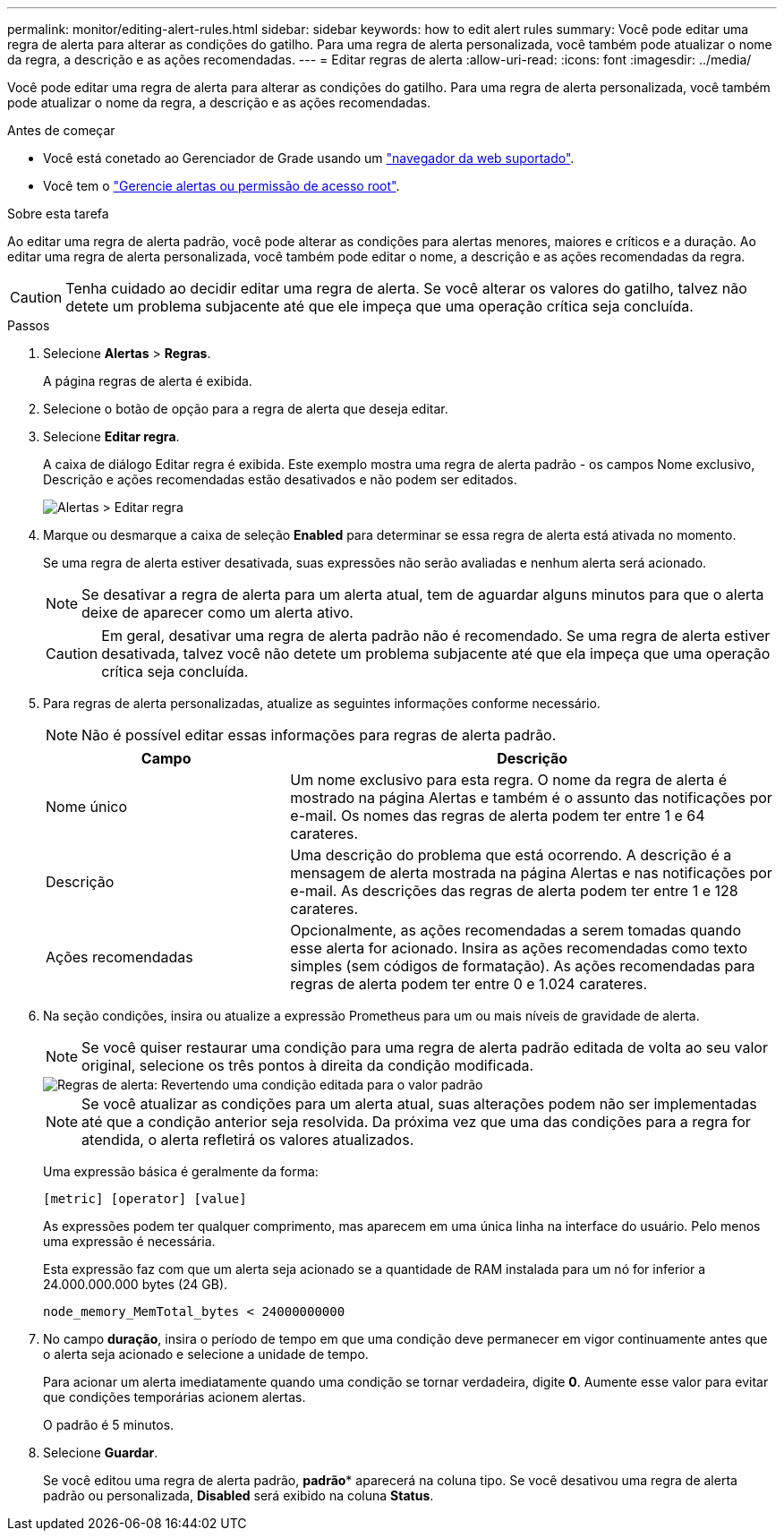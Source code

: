 ---
permalink: monitor/editing-alert-rules.html 
sidebar: sidebar 
keywords: how to edit alert rules 
summary: Você pode editar uma regra de alerta para alterar as condições do gatilho. Para uma regra de alerta personalizada, você também pode atualizar o nome da regra, a descrição e as ações recomendadas. 
---
= Editar regras de alerta
:allow-uri-read: 
:icons: font
:imagesdir: ../media/


[role="lead"]
Você pode editar uma regra de alerta para alterar as condições do gatilho. Para uma regra de alerta personalizada, você também pode atualizar o nome da regra, a descrição e as ações recomendadas.

.Antes de começar
* Você está conetado ao Gerenciador de Grade usando um link:../admin/web-browser-requirements.html["navegador da web suportado"].
* Você tem o link:../admin/admin-group-permissions.html["Gerencie alertas ou permissão de acesso root"].


.Sobre esta tarefa
Ao editar uma regra de alerta padrão, você pode alterar as condições para alertas menores, maiores e críticos e a duração. Ao editar uma regra de alerta personalizada, você também pode editar o nome, a descrição e as ações recomendadas da regra.


CAUTION: Tenha cuidado ao decidir editar uma regra de alerta. Se você alterar os valores do gatilho, talvez não detete um problema subjacente até que ele impeça que uma operação crítica seja concluída.

.Passos
. Selecione *Alertas* > *Regras*.
+
A página regras de alerta é exibida.

. Selecione o botão de opção para a regra de alerta que deseja editar.
. Selecione *Editar regra*.
+
A caixa de diálogo Editar regra é exibida. Este exemplo mostra uma regra de alerta padrão - os campos Nome exclusivo, Descrição e ações recomendadas estão desativados e não podem ser editados.

+
image::../media/alert_rules_edit_rule.png[Alertas > Editar regra]

. Marque ou desmarque a caixa de seleção *Enabled* para determinar se essa regra de alerta está ativada no momento.
+
Se uma regra de alerta estiver desativada, suas expressões não serão avaliadas e nenhum alerta será acionado.

+

NOTE: Se desativar a regra de alerta para um alerta atual, tem de aguardar alguns minutos para que o alerta deixe de aparecer como um alerta ativo.

+

CAUTION: Em geral, desativar uma regra de alerta padrão não é recomendado. Se uma regra de alerta estiver desativada, talvez você não detete um problema subjacente até que ela impeça que uma operação crítica seja concluída.

. Para regras de alerta personalizadas, atualize as seguintes informações conforme necessário.
+

NOTE: Não é possível editar essas informações para regras de alerta padrão.

+
[cols="1a,2a"]
|===
| Campo | Descrição 


 a| 
Nome único
 a| 
Um nome exclusivo para esta regra. O nome da regra de alerta é mostrado na página Alertas e também é o assunto das notificações por e-mail. Os nomes das regras de alerta podem ter entre 1 e 64 carateres.



 a| 
Descrição
 a| 
Uma descrição do problema que está ocorrendo. A descrição é a mensagem de alerta mostrada na página Alertas e nas notificações por e-mail. As descrições das regras de alerta podem ter entre 1 e 128 carateres.



 a| 
Ações recomendadas
 a| 
Opcionalmente, as ações recomendadas a serem tomadas quando esse alerta for acionado. Insira as ações recomendadas como texto simples (sem códigos de formatação). As ações recomendadas para regras de alerta podem ter entre 0 e 1.024 carateres.

|===
. Na seção condições, insira ou atualize a expressão Prometheus para um ou mais níveis de gravidade de alerta.
+

NOTE: Se você quiser restaurar uma condição para uma regra de alerta padrão editada de volta ao seu valor original, selecione os três pontos à direita da condição modificada.

+
image::../media/alert_rules_edit_revert_to_default.png[Regras de alerta: Revertendo uma condição editada para o valor padrão]

+

NOTE: Se você atualizar as condições para um alerta atual, suas alterações podem não ser implementadas até que a condição anterior seja resolvida. Da próxima vez que uma das condições para a regra for atendida, o alerta refletirá os valores atualizados.

+
Uma expressão básica é geralmente da forma:

+
`[metric] [operator] [value]`

+
As expressões podem ter qualquer comprimento, mas aparecem em uma única linha na interface do usuário. Pelo menos uma expressão é necessária.

+
Esta expressão faz com que um alerta seja acionado se a quantidade de RAM instalada para um nó for inferior a 24.000.000.000 bytes (24 GB).

+
`node_memory_MemTotal_bytes < 24000000000`

. No campo *duração*, insira o período de tempo em que uma condição deve permanecer em vigor continuamente antes que o alerta seja acionado e selecione a unidade de tempo.
+
Para acionar um alerta imediatamente quando uma condição se tornar verdadeira, digite *0*. Aumente esse valor para evitar que condições temporárias acionem alertas.

+
O padrão é 5 minutos.

. Selecione *Guardar*.
+
Se você editou uma regra de alerta padrão, *padrão** aparecerá na coluna tipo. Se você desativou uma regra de alerta padrão ou personalizada, *Disabled* será exibido na coluna *Status*.



